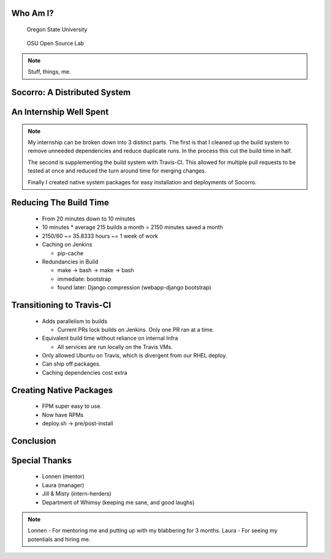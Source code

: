 
.. Mozilla Socorro slides file, created by
   hieroglyph-quickstart on Thu Sep  4 15:09:10 2014.


Who Am I?
=========

.. figure:: /_static/benny_the_beaver.gif
    :scale: 50 %
    :alt: http://content.sportslogos.net/logos/33/798/full/7hp60p8pey24f17y7da86g4en.gif

    Oregon State University

.. figure:: /_static/osuosl.png
    :scale: 50 %
    :alt: http://osuosl.org/sites/default/files/osllogo-web_0.png

    OSU Open Source Lab

.. note::

    Stuff, things, me.


Socorro: A Distributed System
=============================



An Internship Well Spent
========================

.. rst-class:: build

  1. Cleaning up the Build System
  2. Transitioning to Travis-CI
  3. Creating Native System Packages

.. note::

    My internship can be broken down into 3 distinct parts. The first is
    that I cleaned up the build system to remove unneeded dependencies
    and reduce duplicate runs. In the process this cut the build time in
    half.

    The second is supplementing the build system with Travis-CI. This
    allowed for multiple pull requests to be tested at once and reduced
    the turn around time for merging changes.

    Finally I created native system packages for easy installation and
    deployments of Socorro.

Reducing The Build Time
=======================

  * From 20 minutes down to 10 minutes
  * 10 minutes * average 215 builds a month = 2150 minutes saved a month
  * 2150/60 ~= 35.8333 hours ~= 1 week of work

  * Caching on Jenkins

    * pip-cache

  * Redundancies in Build

    * make -> bash -> make -> bash
    * immediate: bootstrap
    * found later: Django compression (webapp-django bootstrap)



Transitioning to Travis-CI
==========================

  * Adds parallelism to builds

    * Current PRs lock builds on Jenkins. Only one PR ran at a time.

  * Equivalent build time without reliance on internal Infra

    * All services are run locally on the Travis VMs.

  * Only allowed Ubuntu on Travis, which is divergent from our RHEL
    deploy.

  * Can ship off packages.

  * Caching dependencies cost extra


Creating Native Packages
========================

  * FPM super easy to use.

  * Now have RPMs

  * deploy.sh -> pre/post-install


Conclusion
==========


Special Thanks
==============

  * Lonnen (mentor)
  * Laura (manager)
  * Jill & Misty (intern-herders)
  * Department of Whimsy (keeping me sane, and good laughs)

.. note::

    Lonnen - For mentoring me and putting up with my blabbering for 3 months.
    Laura - For seeing my potentials and hiring me.

